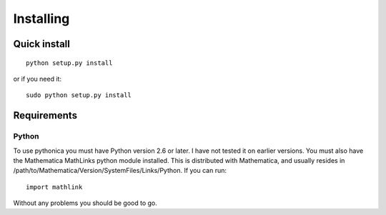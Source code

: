 **********
Installing
**********

Quick install
=============
::

	python setup.py install

or if you need it::

	sudo python setup.py install

Requirements
============

Python
------

To use pythonica you must have Python version 2.6 or later. I have not tested
it on earlier versions. You must also have the Mathematica MathLinks python module
installed. This is distributed with Mathematica, and usually resides in
/path/to/Mathematica/Version/SystemFiles/Links/Python. If you can run::

	import mathlink

Without any problems you should be good to go.
